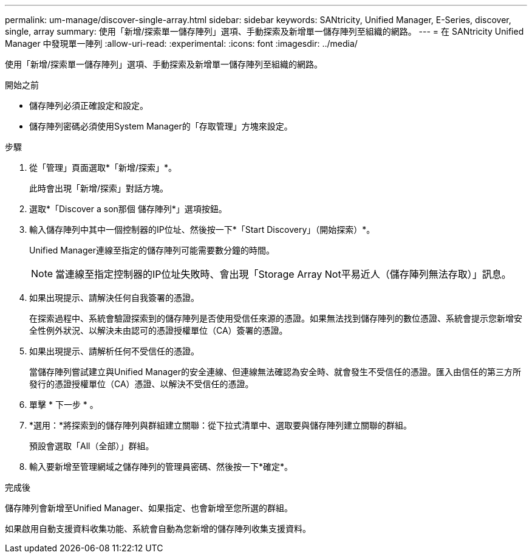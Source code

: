 ---
permalink: um-manage/discover-single-array.html 
sidebar: sidebar 
keywords: SANtricity, Unified Manager, E-Series, discover, single, array 
summary: 使用「新增/探索單一儲存陣列」選項、手動探索及新增單一儲存陣列至組織的網路。 
---
= 在 SANtricity Unified Manager 中發現單一陣列
:allow-uri-read: 
:experimental: 
:icons: font
:imagesdir: ../media/


[role="lead"]
使用「新增/探索單一儲存陣列」選項、手動探索及新增單一儲存陣列至組織的網路。

.開始之前
* 儲存陣列必須正確設定和設定。
* 儲存陣列密碼必須使用System Manager的「存取管理」方塊來設定。


.步驟
. 從「管理」頁面選取*「新增/探索」*。
+
此時會出現「新增/探索」對話方塊。

. 選取*「Discover a son那個 儲存陣列*」選項按鈕。
. 輸入儲存陣列中其中一個控制器的IP位址、然後按一下*「Start Discovery」（開始探索）*。
+
Unified Manager連線至指定的儲存陣列可能需要數分鐘的時間。

+
[NOTE]
====
當連線至指定控制器的IP位址失敗時、會出現「Storage Array Not平易近人（儲存陣列無法存取）」訊息。

====
. 如果出現提示、請解決任何自我簽署的憑證。
+
在探索過程中、系統會驗證探索到的儲存陣列是否使用受信任來源的憑證。如果無法找到儲存陣列的數位憑證、系統會提示您新增安全性例外狀況、以解決未由認可的憑證授權單位（CA）簽署的憑證。

. 如果出現提示、請解析任何不受信任的憑證。
+
當儲存陣列嘗試建立與Unified Manager的安全連線、但連線無法確認為安全時、就會發生不受信任的憑證。匯入由信任的第三方所發行的憑證授權單位（CA）憑證、以解決不受信任的憑證。

. 單擊 * 下一步 * 。
. *選用：*將探索到的儲存陣列與群組建立關聯：從下拉式清單中、選取要與儲存陣列建立關聯的群組。
+
預設會選取「All（全部）」群組。

. 輸入要新增至管理網域之儲存陣列的管理員密碼、然後按一下*確定*。


.完成後
儲存陣列會新增至Unified Manager、如果指定、也會新增至您所選的群組。

如果啟用自動支援資料收集功能、系統會自動為您新增的儲存陣列收集支援資料。
